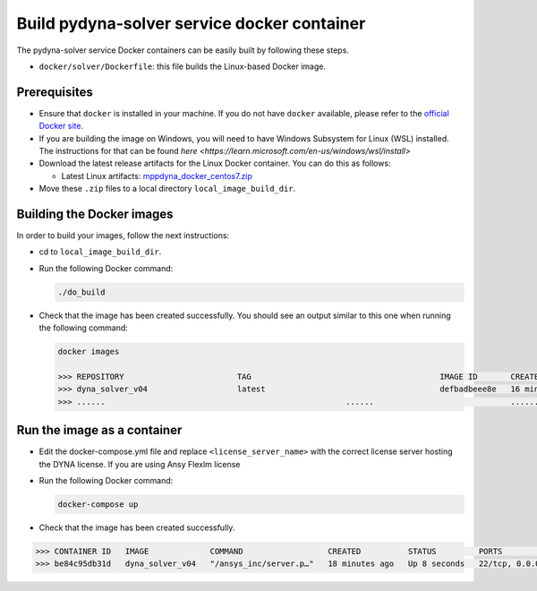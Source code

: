 Build pydyna-solver service docker container
============================================

The pydyna-solver service Docker containers can be easily built by following
these steps.

* ``docker/solver/Dockerfile``: this file builds the Linux-based Docker image.

Prerequisites
^^^^^^^^^^^^^

* Ensure that ``docker`` is installed in your machine.
  If you do not have ``docker`` available, please refer to the
  `official Docker site <https://www.docker.com>`_.

* If you are building the image on Windows, you will need to have 
  Windows Subsystem for Linux (WSL) installed. The instructions for that can be found `here <https://learn.microsoft.com/en-us/windows/wsl/install>`
  
* Download the latest release artifacts for the Linux
  Docker container. You can do this as follows:

  * Latest Linux artifacts: `mppdyna_docker_centos7.zip <https://github.com/ansys/pydyna/releases/download/v0.2.1/mppdyna_docker_centos7.zip>`_

* Move these ``.zip`` files to a local directory ``local_image_build_dir``.

Building the Docker images
^^^^^^^^^^^^^^^^^^^^^^^^^^

In order to build your images, follow the next instructions:

* cd to ``local_image_build_dir``.
* Run the following Docker command:

  .. code:: bash
  
     ./do_build 

* Check that the image has been created successfully. You should see an output similar
  to this one when running the following command:

  .. code:: bash

     docker images

     >>> REPOSITORY                        TAG                                        IMAGE ID       CREATED          SIZE
     >>> dyna_solver_v04                   latest                                     defbadbeee8e   16 minutes ago   730MB
     >>> ......                                                   ......                             ............   ..............   ......

Run the image as a container
^^^^^^^^^^^^^^^^^^^^^^^^^^^^

* Edit the docker-compose.yml file and replace ``<license_server_name>`` with the correct license server hosting the DYNA license.
  If you are using Ansy Flexlm license 
  
* Run the following Docker command:
 
  .. code:: bash

     docker-compose up

* Check that the image has been created successfully.   


.. code:: bash

     >>> CONTAINER ID   IMAGE             COMMAND                  CREATED          STATUS         PORTS                            NAMES
     >>> be84c95db31d   dyna_solver_v04   "/ansys_inc/server.p…"   18 minutes ago   Up 8 seconds   22/tcp, 0.0.0.0:5000->5000/tcp   mppdyna_docker_centos7_dyna_1

